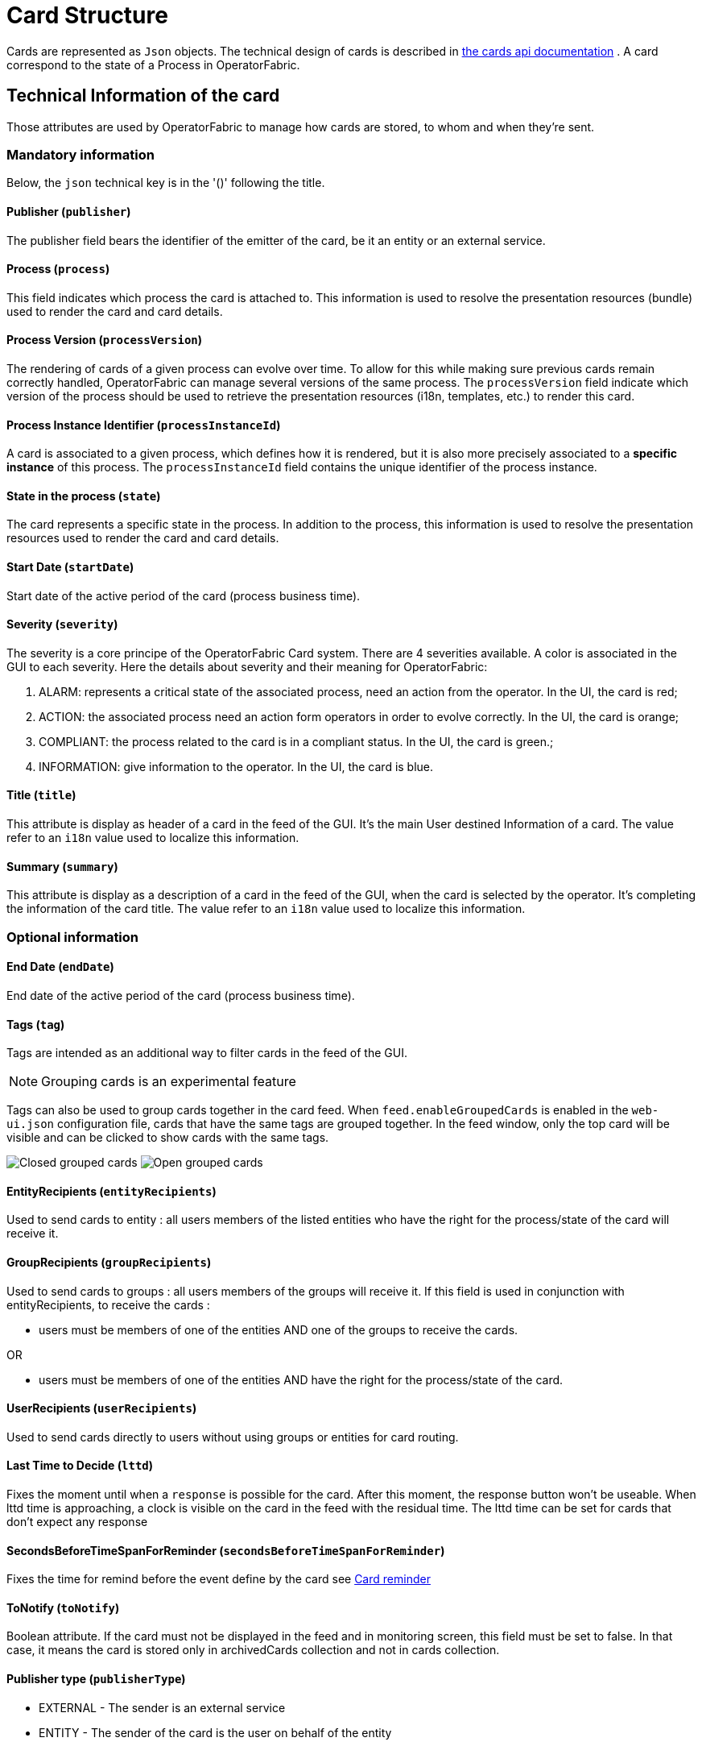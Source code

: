// Copyright (c) 2018-2021 RTE (http://www.rte-france.com)
// See AUTHORS.txt
// This document is subject to the terms of the Creative Commons Attribution 4.0 International license.
// If a copy of the license was not distributed with this
// file, You can obtain one at https://creativecommons.org/licenses/by/4.0/.
// SPDX-License-Identifier: CC-BY-4.0

[[card_structure]]
= Card Structure

Cards are represented as `Json` objects. The technical design of cards is described in
ifdef::single-page-doc[link:../api/cards/[the cards api documentation]]
ifndef::single-page-doc[link:/documentation/current/api/cards/[the cards api documentation]]
. A card correspond to the state of a Process in OperatorFabric.

== Technical Information of the card

Those attributes are used by OperatorFabric to manage how cards are stored, to whom and when they're sent.

=== Mandatory information

Below, the `json` technical key is in the '()' following the title.

==== Publisher (`publisher`)
The publisher field bears the identifier of the emitter of the card, be it an entity or an external service.

[[card_process]]
==== Process (`process`)
This field indicates which process the card is attached to. This information is used to resolve the presentation
resources (bundle) used to render the card and card details.

[[card_process_version]]
==== Process Version (`processVersion`)
The rendering of cards of a given process can evolve over time. To allow for this while making sure previous cards
remain correctly handled, OperatorFabric can manage several versions of the same process.
The `processVersion` field indicate which version of the process should be used to retrieve the presentation resources
(i18n, templates, etc.) to render this card.

==== Process Instance Identifier (`processInstanceId`)
A card is associated to a given process, which defines how it is rendered, but it is also more precisely associated to
a *specific instance* of this process. The `processInstanceId` field contains the unique identifier of the process instance.

==== State in the process (`state`)
The card represents a specific state in the process. In addition to the process, this information is used to resolve the presentation
resources used to render the card and card details.

[[start_date]]
==== Start Date (`startDate`)

Start date of the active period of the card (process business time).

==== Severity (`severity`)

The severity is a core principe of the OperatorFabric Card system. There are 4 severities available.
A color is associated in the GUI to each severity. Here the details about severity and their meaning for OperatorFabric:

1. ALARM: represents a critical state of the associated process, need an action from the operator. In the UI, the card is red;
2. ACTION: the associated process need an action form operators in order to evolve correctly. In the UI, the card is orange;
3. COMPLIANT: the process related to the card is in a compliant status. In the UI, the card is green.;
4. INFORMATION: give information to the operator. In the UI, the card is blue.

[[card_title]]
==== Title (`title`)

This attribute is display as header of a card in the feed of the GUI. It's the main User destined Information of a card. The value refer to an `i18n` value used to localize this information.

[[card_summary]]
==== Summary (`summary`)

This attribute is display as a description of a card in the feed of the GUI, when the card is selected by the operator. It's completing the information of the card title. The value refer to an `i18n` value used to localize this information.


=== Optional information



[[end_date]]
==== End Date (`endDate`)

End date of the active period of the card (process business time).

==== Tags (`tag`)

Tags are intended as an additional way to filter cards in the feed of the GUI.

NOTE: Grouping cards is an experimental feature

Tags can also be used to group cards together in the card feed. When `feed.enableGroupedCards` is enabled in the `web&#8288;-ui.json` configuration file, cards that have the same tags are grouped together. In the feed window, only the top card will be visible and can be clicked to show  cards with the same tags.

image:grouped-cards.png[Closed grouped cards]
image:grouped-cards2.png[Open grouped cards]

==== EntityRecipients (`entityRecipients`)

Used to send cards to entity : all users members of the listed entities who have the right for the process/state of the card will receive it. 


==== GroupRecipients (`groupRecipients`)

Used to send cards to groups : all users members of the groups will receive it. If this field is used in conjunction with entityRecipients, to receive the cards :

* users must be members of one of the entities AND one of the groups to receive the cards.

OR

* users must be members of one of the entities AND have the right for the process/state of the card.

==== UserRecipients (`userRecipients`)

Used to send cards directly to users without using groups or entities for card routing.

==== Last Time to Decide (`lttd`)

Fixes the moment until when a `response` is possible for the card. After this moment, the response button won't be useable. When lttd time is approaching, a clock is visible on the card in the feed with the residual time.  The lttd time can be set for cards that don't expect any response

==== SecondsBeforeTimeSpanForReminder (`secondsBeforeTimeSpanForReminder`)

Fixes the time for remind before the event define by the card see  
ifdef::single-page-doc[<<card_reminder, Card reminder>>]
ifndef::single-page-doc[<</documentation/current/reference_doc/index.adoc#card_reminder, Card reminder>>]

==== ToNotify (`toNotify`)

Boolean attribute. If the card must not be displayed in the feed and in monitoring screen, this field must be set to false.
In that case, it means the card is stored only in archivedCards collection and not in cards collection.

==== Publisher type (`publisherType`)

* EXTERNAL - The sender is an external service
* ENTITY - The sender of the card is the user on behalf of the entity

==== Representative (`representative`)

Used in case of sending card as a representative of an entity or a publisher (unique ID of the entity or publisher)

==== Representative Type (`representativeType`)

* EXTERNAL - The representative is an external service
* ENTITY - The representative is an entity

==== Geographical information (`wktGeometry` and `wktProjection`)

NOTE: Geographical information  is an experimental feature

You can add geographical location in  `wktGeometry` and the projection in `wktProjection`  fields.

When `feed.enableGeoMapFeature` is enabled in the `web&#8288;-ui.json` configuration file and the card is visible in the line feed, a geographical map will be drawn with a circle at the point as specified by the wkt settings. Example:

```
"wktGeometry": "POINT (5.8946407 51.9848624)",
"wktProjection": "EPSG:4326",
```
The specifications of the Well-known Text Representation of coordinate reference systems
can be found at https://www.ogc.org/standards/wkt-crs[WKT Specification].

NOTE: Only the POINT is supported at the moment. POLYGON and other figures are to be included later.

=== Business period 

We define the business period as starting form startDate to endDate.  The card will be visible on the UI if the business period overlap the user chosen period (i.e the period selected on  the timeline). If endDate is not set, the card will be visible as soon as the startDate is between start and end date of the chosen period.

=== Store information 

==== uid (`uid`)

Unique identifier of the card in the OperatorFabric system. This attribute can be sent with card, but by default it's managed by OperatorFabric.

==== id (`id`)

State id of the associated process, determined by `OperatorFabric` can be set arbitrarily by the `publisher`. The id is determined by 'OperatorFabric' as follow : process.processIntanceId

==== Publish Date (`publishDate`)

Indicates when the card has been registered in `OperatorFabric` system. This is a technical information exclusively managed by `OperatorFabric`.

== User destined Information of the card

There are two kind of User destined information in a card. Some are restricted to the card format, others are defined by the publisher as long as there are encoded in `json` format. 

=== in Card Format

==== Title (`title`)

See
ifdef::single-page-doc[<<card_title, Title>>]
ifndef::single-page-doc[<</documentation/current/reference_doc/index.adoc#card_title, Title>>]
.

==== Summary (`summary`)

See
ifdef::single-page-doc[<<card_summary, Summary>>]
ifndef::single-page-doc[<</documentation/current/reference_doc/index.adoc#card_summary, Summary>>]
.

=== Custom part

==== Data (`data`)

Determines where custom information is store. The content in this attribute, is purely `publisher` choice.
This content, as long as it's in `json` format can be used to display details. For the way the details are
displayed, see below.


[WARNING]
You must not use dot in json field names. In this case, the card will be refused with following message :
"Error, unable to handle pushed Cards: Map key xxx.xxx contains dots but no replacement was configured!""

== Presentation Information of the card

=== TimeSpans (`timeSpans`)

When the simple startDate and endDate are not enough to characterize your
process business times, you can add a list of TimeSpan to your card. TimeSpans
are rendered in the timeline component as cluster bubbles. This has no effect on the feed
content.

*example :*

to display the card two times in the timeline you can add two TimeSpan to your
card:

....
{
	"publisher":"Dispatcher",
	"publisherVersion":"0.1",
	"process":"process",
	"processInstanceId":"process-000",
	"startDate":1546297200000,
	"severity":"INFORMATION",
	...
	"timeSpans" : [
        {"start" : 1546297200000},
        {"start" : 1546297500000}
    ]

}
....
In this sample, the card will be displayed twice in the time line. The card
start date will be ignored.


For timeSpans, you can specify an end date but it is not implemented in OperatorFabric (it was intended for future uses but it will be deprecated).
